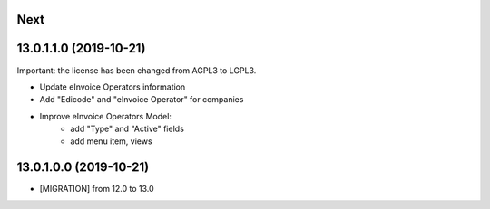 .. [ The change log. The goal of this file is to help readers
    understand changes between version. The primary audience is
    end users and integrators. Purely technical changes such as
    code refactoring must not be mentioned here.

    This file may contain ONE level of section titles, underlined
    with the ~ (tilde) character. Other section markers are
    forbidden and will likely break the structure of the README.rst
    or other documents where this fragment is included. ]

Next
~~~~


13.0.1.1.0 (2019-10-21)
~~~~~~~~~~~~~~~~~~~~~~~

Important: the license has been changed from AGPL3 to LGPL3.

* Update eInvoice Operators information
* Add "Edicode" and "eInvoice Operator" for companies
* Improve eInvoice Operators Model:
    * add "Type" and "Active" fields
    * add menu item, views


13.0.1.0.0 (2019-10-21)
~~~~~~~~~~~~~~~~~~~~~~~

* [MIGRATION] from 12.0 to 13.0
